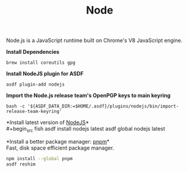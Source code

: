 #+TITLE: Node
Node.js is a JavaScript runtime built on Chrome's V8 JavaScript engine.

*Install Dependencies*
#+begin_src fish
brew install coreutils gpg
#+end_src

*Install NodeJS plugin for ASDF*
#+begin_src fish
asdf plugin-add nodejs
#+end_src

*Import the Node.js release team's OpenPGP keys to main keyring*
#+begin_src fish
bash -c '${ASDF_DATA_DIR:=$HOME/.asdf}/plugins/nodejs/bin/import-release-team-keyring'
#+end_src

*Install latest version of [[https://github.com/github/gitignore][NodeJS]]*\\
#+begin_src fish
asdf install nodejs latest
asdf global nodejs latest
#+end_src

*Install a better package manager: [[https://pnpm.js.org/][pnpm]]*\\
Fast, disk space efficient package manager.
#+begin_src sh
npm install --global pnpm
asdf reshim
#+end_src
